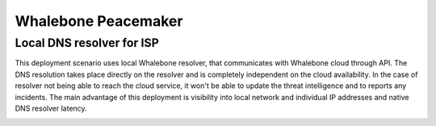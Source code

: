 Whalebone Peacemaker
====================

Local DNS resolver for ISP
--------------------------

This deployment scenario uses local Whalebone resolver, that communicates with Whalebone cloud through API. The DNS resolution takes place directly on the resolver and is completely independent on the cloud availability. In the case of resolver not being able to reach the cloud service, it won't be able to update the threat intelligence and to reports any incidents.
The main advantage of this deployment is visibility into local network and individual IP addresses and native DNS resolver latency.

.. image:: ./img/deployment_isp.png
   :align: center